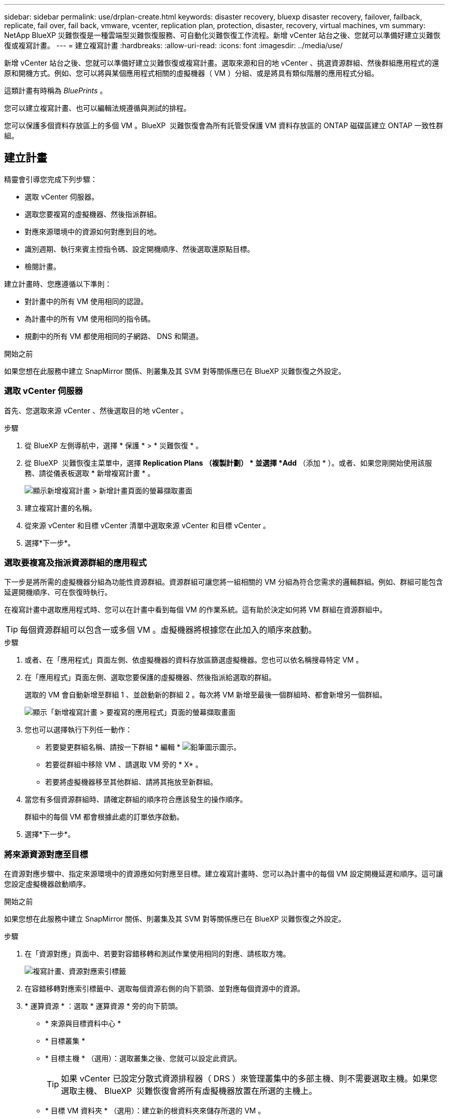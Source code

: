 ---
sidebar: sidebar 
permalink: use/drplan-create.html 
keywords: disaster recovery, bluexp disaster recovery, failover, failback, replicate, fail over, fail back, vmware, vcenter, replication plan, protection, disaster, recovery, virtual machines, vm 
summary: NetApp BlueXP 災難恢復是一種雲端型災難恢復服務、可自動化災難恢復工作流程。新增 vCenter 站台之後、您就可以準備好建立災難恢復或複寫計畫。 
---
= 建立複寫計畫
:hardbreaks:
:allow-uri-read: 
:icons: font
:imagesdir: ../media/use/


[role="lead"]
新增 vCenter 站台之後、您就可以準備好建立災難恢復或複寫計畫。選取來源和目的地 vCenter 、挑選資源群組、然後群組應用程式的還原和開機方式。例如、您可以將與某個應用程式相關的虛擬機器（ VM ）分組、或是將具有類似階層的應用程式分組。

這類計畫有時稱為 _BluePrints_ 。

您可以建立複寫計畫、也可以編輯法規遵循與測試的排程。

您可以保護多個資料存放區上的多個 VM 。BlueXP  災難恢復會為所有託管受保護 VM 資料存放區的 ONTAP 磁碟區建立 ONTAP 一致性群組。



== 建立計畫

精靈會引導您完成下列步驟：

* 選取 vCenter 伺服器。
* 選取您要複寫的虛擬機器、然後指派群組。
* 對應來源環境中的資源如何對應到目的地。
* 識別週期、執行來賓主控指令碼、設定開機順序、然後選取還原點目標。
* 檢閱計畫。


建立計畫時、您應遵循以下準則：

* 對計畫中的所有 VM 使用相同的認證。
* 為計畫中的所有 VM 使用相同的指令碼。
* 規劃中的所有 VM 都使用相同的子網路、 DNS 和閘道。


.開始之前
如果您想在此服務中建立 SnapMirror 關係、則叢集及其 SVM 對等關係應已在 BlueXP 災難恢復之外設定。



=== 選取 vCenter 伺服器

首先、您選取來源 vCenter 、然後選取目的地 vCenter 。

.步驟
. 從 BlueXP 左側導航中，選擇 * 保護 * > * 災難恢復 * 。
. 從 BlueXP  災難恢復主菜單中，選擇 *Replication Plans （複製計劃） * 並選擇 *Add* （添加 * ）。或者、如果您剛開始使用該服務、請從儀表板選取 * 新增複寫計畫 * 。
+
image:dr-plan-create-name.png["顯示新增複寫計畫 > 新增計畫頁面的螢幕擷取畫面"]

. 建立複寫計畫的名稱。
. 從來源 vCenter 和目標 vCenter 清單中選取來源 vCenter 和目標 vCenter 。
. 選擇*下一步*。




=== 選取要複寫及指派資源群組的應用程式

下一步是將所需的虛擬機器分組為功能性資源群組。資源群組可讓您將一組相關的 VM 分組為符合您需求的邏輯群組。例如、群組可能包含延遲開機順序、可在恢復時執行。

在複寫計畫中選取應用程式時、您可以在計畫中看到每個 VM 的作業系統。這有助於決定如何將 VM 群組在資源群組中。


TIP: 每個資源群組可以包含一或多個 VM 。虛擬機器將根據您在此加入的順序來啟動。

.步驟
. 或者、在「應用程式」頁面左側、依虛擬機器的資料存放區篩選虛擬機器。您也可以依名稱搜尋特定 VM 。
. 在「應用程式」頁面左側、選取您要保護的虛擬機器、然後指派給選取的群組。
+
選取的 VM 會自動新增至群組 1 、並啟動新的群組 2 。每次將 VM 新增至最後一個群組時、都會新增另一個群組。

+
image:dr-plan-create-apps-vms5.png["顯示「新增複寫計畫 > 要複寫的應用程式」頁面的螢幕擷取畫面"]

. 您也可以選擇執行下列任一動作：
+
** 若要變更群組名稱、請按一下群組 * 編輯 * image:icon-pencil.png["鉛筆圖示"]圖示。
** 若要從群組中移除 VM 、請選取 VM 旁的 * X* 。
** 若要將虛擬機器移至其他群組、請將其拖放至新群組。


. 當您有多個資源群組時、請確定群組的順序符合應該發生的操作順序。
+
群組中的每個 VM 都會根據此處的訂單依序啟動。

. 選擇*下一步*。




=== 將來源資源對應至目標

在資源對應步驟中、指定來源環境中的資源應如何對應至目標。建立複寫計畫時、您可以為計畫中的每個 VM 設定開機延遲和順序。這可讓您設定虛擬機器啟動順序。

.開始之前
如果您想在此服務中建立 SnapMirror 關係、則叢集及其 SVM 對等關係應已在 BlueXP 災難恢復之外設定。

.步驟
. 在「資源對應」頁面中、若要對容錯移轉和測試作業使用相同的對應、請核取方塊。
+
image:dr-plan-resource-mapping2.png["複寫計畫、資源對應索引標籤"]

. 在容錯移轉對應索引標籤中、選取每個資源右側的向下箭頭、並對應每個資源中的資源。
. * 運算資源 * ：選取 * 運算資源 * 旁的向下箭頭。
+
** * 來源與目標資料中心 *
** * 目標叢集 *
** * 目標主機 * （選用）：選取叢集之後、您就可以設定此資訊。
+

TIP: 如果 vCenter 已設定分散式資源排程器（ DRS ）來管理叢集中的多部主機、則不需要選取主機。如果您選取主機、 BlueXP  災難恢復會將所有虛擬機器放置在所選的主機上。

** * 目標 VM 資料夾 * （選用）：建立新的根資料夾來儲存所選的 VM 。


. * 虛擬網路 * ：在容錯移轉對應標籤中、選取 * 虛擬網路 * 旁的向下箭頭。選取來源虛擬 LAN 和目標虛擬 LAN 。
+
選取對應至適當虛擬 LAN 的網路。應已配置虛擬 LAN ，因此請選擇適當的虛擬 LAN 來對應 VM 。

. * 虛擬機器 * ：在容錯移轉對應標籤中、選取 * 虛擬機器 * 旁的向下箭頭。
+
虛擬機器的預設值已對應。預設對應使用的設定與虛擬機器在正式作業環境中使用的設定相同（相同的 IP 位址，子網路遮罩和閘道）。

+
如果您對預設設定進行任何變更，則必須將目標 IP 欄位變更為「與來源不同」。

+

NOTE: 如果您將設定變更為「與來源不同」，則需要提供 VM 來賓作業系統認證。

+
根據您的選擇、此區段可能會顯示不同的欄位。

+
** * IP 位址類型 * ：重新設定 VM 組態、以符合目標虛擬網路需求。BlueXP  災難恢復提供兩種選項： DHCP 或靜態 IP 。對於靜態 IP 、請設定子網路遮罩、閘道和 DNS 伺服器。此外、請輸入 VM 的認證。
+
*** *DHCP/* ：如果您希望 VM 從 DHCP 伺服器取得網路組態資訊、請選取此設定。如果您選擇此選項、則只會提供 VM 的認證。
*** * 靜態 IP* ：如果您想手動指定 IP 組態資訊、請選取此設定。您可以從來源 VM 選取相同或不同的資訊。如果您選擇的來源相同、則不需要輸入認證。另一方面、如果您選擇使用來源的不同資訊、則可以提供認證、 VM 的 IP 位址、子網路遮罩、 DNS 和閘道資訊。VM 來賓作業系統認證應提供給全域層級或每個 VM 層級。
+
這對於將大型環境恢復到較小的目標叢集或進行災難恢復測試而言非常有幫助、而無需配置一對一實體 VMware 基礎架構。

+
image:dr-plan-create-mapping-vms2.png["顯示新增複寫計畫 > 資源對應 > 虛擬機器的螢幕擷取畫面"]



** * 指令碼 * ：您可以在容錯移轉後的程序中加入 .sh 、 .bat 或 .ps1 格式的自訂指令碼。透過自訂指令碼、您可以在容錯移轉程序之後執行 BlueXP 災難恢復指令碼。例如、您可以使用自訂指令碼、在容錯移轉完成後恢復所有資料庫交易。
** * 目標 VM 前置詞和後置詞 * ：在虛擬機器詳細資料下、您可以選擇性地將前置詞和後置詞新增至 VM 名稱。
** * 來源 VM CPU 和 RAM* ：在虛擬機器詳細資料下、您可以選擇性地調整 VM CPU 和 RAM 參數的大小。
+
image:dr-plan-resource-mapping-vm-boot-order.png["顯示新增複寫計畫 > 資源對應 > 虛擬機器的螢幕擷取畫面"]

** * 開機順序 * ：您可以在跨資源群組的所有選定虛擬機器進行容錯移轉後、修改開機順序。根據預設、會使用在資源群組選擇期間選取的開機順序；不過、您可以在此階段進行變更。這有助於確保在後續優先順序 VM 啟動之前、所有優先順序為一部 VM 都在執行中。
+
開機順序編號僅適用於資源群組。如果您在一個群組中有「 2 」、在另一個群組中有「 2 」、則第一個群組中的虛擬機器會依其順序啟動、而第二個群組中的虛擬機器則會依其順序啟動。

+
*** 循序開機：為每個 VM 指派唯一的編號、以指定的順序開機、例如 1 、 2 、 3 、 4 、 5
*** 同步開機：將相同數目指派給所有 VM 、以便同時開機、例如 1 、 1 、 1 、 2 、 3 、 4 、 4 。


** * 開機延遲 * ：調整開機動作的延遲時間（以分鐘為單位）。
+

TIP: 若要將開機順序重設為預設值、請選取 * 將虛擬機器設定重設為預設值 * 、然後選擇要變更回預設值的設定。

** * 建立應用程式一致的複本 * ：指出是否要建立應用程式一致的快照複本。服務會先將應用程式設為「已」、然後再建立快照、以取得應用程式的一致狀態。在 Windows 和 Linux 上執行的 Oracle 、以及在 Windows 上執行的 SQL Server 、都支援此功能。


. * 資料存放區 * ：選取 * 資料存放區 * 旁的向下箭頭。根據VM的選擇、會自動選取資料存放區對應。
+
視您的選擇而定、此區段可能會啟用或停用。

+
** * RPO * ：輸入恢復點目標（ RPO ）以指示要恢復的資料量（以時間為單位）。例如、如果您輸入的 RPO 為 60 分鐘、則還原的資料一定不會超過 60 分鐘。如果發生災難、您最多可以損失 60 分鐘的資料。同時輸入所有資料存放區要保留的快照複本數量。
** * 保留計數 * ：輸入您要保留的快照數。
** * 來源和目標資料存放區 * ：如果存在多個（扇出） SnapMirror 關係、您可以選取要使用的目的地。如果某個 Volume 已經建立 SnapMirror 關係、則會顯示對應的來源和目標資料存放區。如果磁碟區沒有 SnapMirror 關係、您現在可以選取目標叢集、目標 SVM 並提供磁碟區名稱來建立一個。服務將建立 Volume 和 SnapMirror 關係。
+

NOTE: 如果您想在此服務中建立 SnapMirror 關係、則叢集及其 SVM 對等關係應已在 BlueXP 災難恢復之外設定。

** 當您指定恢復點目標（ RPO ）時、服務會根據 RPO 排程主要備份、並更新次要目的地。
** 如果 VM 來自同一個 Volume 和同一個 SVM 、則服務會執行標準 ONTAP 快照、並更新次要目的地。
** 如果 VM 來自不同的 Volume 和相同的 SVM 、則服務會加入所有的 Volume 並更新次要目的地、以建立一致性群組快照。
** 如果 VM 來自不同的 Volume 和不同的 SVM 、服務會執行一致性群組啟動階段和提交階段快照、方法是將所有磁碟區納入相同或不同的叢集中、並更新次要目的地。
** 在容錯移轉期間、您可以選取任何快照。如果您選取最新的快照，服務會建立隨需備份，更新目的地，並使用該快照進行容錯移轉。






=== 測試對應

.步驟
. 若要為測試環境設定不同的對應、請取消勾選方塊、然後選取 * 測試對應 * 標籤。
. 請像以前一樣瀏覽每個標籤、但這次是測試環境的標籤。
+
在測試對應索引標籤上、虛擬機器和資料存放區對應會停用。

+

TIP: 您可以稍後測試整個計畫。現在您正在設定測試環境的對應。





=== 識別週期

選擇是要將資料（一次性移動）移轉至另一個目標、還是要以 SnapMirror 頻率複寫資料。

如果您想複寫資料、請確定資料應多久鏡射一次。

.步驟
. 在 Recurence （循環）頁面中，選擇 *Migrate* 或 *Replicate* 。
+
** * 移轉 * ：選取以將應用程式移至目標位置。
** * Replicate * ：在週期性複寫中、將目標複本與來源複本的變更保持在最新狀態。


+
image:dr-plan-create-recurrence.png["顯示新增複寫計畫 > 週期性的螢幕擷取畫面"]

. 選擇*下一步*。




=== 檢閱複寫計畫

最後、請花點時間檢閱複寫計畫。


TIP: 您可以稍後停用或刪除複寫計畫。

.步驟
. 檢閱每個索引標籤中的資訊：規劃詳細資料、容錯移轉對應和 VM 。
. 選取 * 新增計畫 * 。
+
計畫即會新增至計畫清單。





== 編輯排程以測試法規遵循狀況、並確保容錯移轉測試正常運作

您可能會想要設定排程來測試法規遵循和容錯移轉測試、以便確保它們能在您需要時正常運作。

* * 法規遵循時間影響 * ：建立複寫計畫時、服務預設會建立法規遵循排程。預設的法規遵循時間為 30 分鐘。若要變更此時間、您可以使用複寫計畫中的編輯排程。
* * 測試容錯移轉影響 * ：您可以根據需求或排程來測試容錯移轉程序。這可讓您測試將虛擬機器容錯移轉至複寫計畫中指定的目的地。
+
測試容錯移轉會建立 FlexClone Volume 、裝載資料存放區、並在該資料存放區上移動工作負載。測試容錯移轉作業不會影響正式作業工作負載、測試站台上使用的 SnapMirror 關係、以及必須繼續正常運作的受保護工作負載。



根據排程、容錯移轉測試會執行、並確保工作負載移至複寫計畫指定的目的地。

.步驟
. 從 BlueXP 災難恢復主菜單中，選擇 *Replication Plans （複製計劃） * 。
+
image:dr-plan-list.png["顯示複寫計畫清單的螢幕擷取畫面"]

. 選取 * 動作 * image:icon-horizontal-dots.png["水平圓點動作功能表"] 圖示並選取 * 編輯排程 * 。
. 輸入您希望 BlueXP 災難恢復檢查測試法規遵循的頻率（以分鐘為單位）。
. 若要檢查容錯移轉測試是否正常、請核取 * 每月排程執行容錯移轉 * 。
+
.. 選取您要執行這些測試的月份和時間。
.. 當您想要開始測試時、請以 yyyy-mm-dd 格式輸入日期。
+
image:dr-plan-schedule-edit.png["顯示您可以編輯排程的螢幕擷取畫面"]



. 若要在容錯移轉測試完成後清理測試環境、請核取 * 測試容錯移轉後自動清理 * 。
+

NOTE: 此程序會從測試位置取消暫存虛擬機器的登錄、刪除所建立的 FlexClone Volume 、並卸載暫存資料存放區。

. 選擇*保存*。

